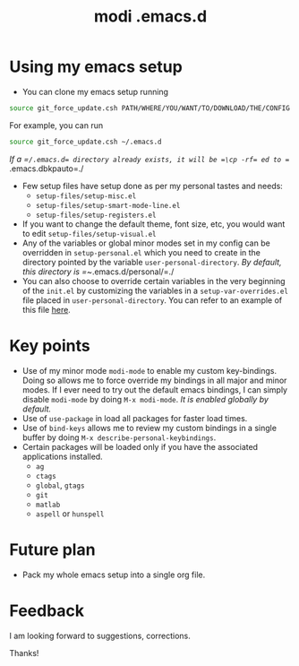 #+TITLE: modi .emacs.d

* Using my emacs setup
- You can clone my emacs setup running
#+BEGIN_SRC sh
source git_force_update.csh PATH/WHERE/YOU/WANT/TO/DOWNLOAD/THE/CONFIG
#+END_SRC
For example, you can run
#+BEGIN_SRC sh
source git_force_update.csh ~/.emacs.d
#+END_SRC
/If a =​~/​.emacs.d= directory already exists, it will be =\cp -rf= ed to =~/​.emacs.dbkpauto=./
- Few setup files have setup done as per my personal tastes and needs:
    - =setup-files/setup-misc.el=
    - =setup-files/setup-smart-mode-line.el=
    - =setup-files/setup-registers.el=
- If you want to change the default theme, font size, etc, you would want to edit =setup-files/setup-visual.el=
- Any of the variables or global minor modes set in my config can be overridden in =setup-personal.el= which you need to create in the directory pointed by the variable =user-personal-directory=. /By default, this directory is =~/​.emacs.d/personal/​=./
- You can also choose to override certain variables in the very beginning of the =init.el= by customizing the variables in a =setup-var-overrides.el= file placed in =user-personal-directory=. You can refer to an example of this file [[https://github.com/kaushalmodi/.emacs.d/blob/master/personal/setup-var-overrides-EXAMPLE.el][here]].

* Key points
- Use of my minor mode =modi-mode= to enable my custom key-bindings. Doing so allows me to force override my bindings in all major and minor modes. If I ever need to try out the default emacs bindings, I can simply disable =modi-mode= by doing =M-x modi-mode=. /It is enabled globally by default./
- Use of =use-package= in load all packages for faster load times.
- Use of =bind-keys= allows me to review my custom bindings in a single buffer by doing =M-x describe-personal-keybindings=.
- Certain packages will be loaded only if you have the associated applications installed.
  - =ag=
  - =ctags=
  - =global=, =gtags=
  - =git=
  - =matlab=
  - =aspell= or =hunspell=

* Future plan
- Pack my whole emacs setup into a single org file.

* Feedback
I am looking forward to suggestions, corrections.

Thanks!
